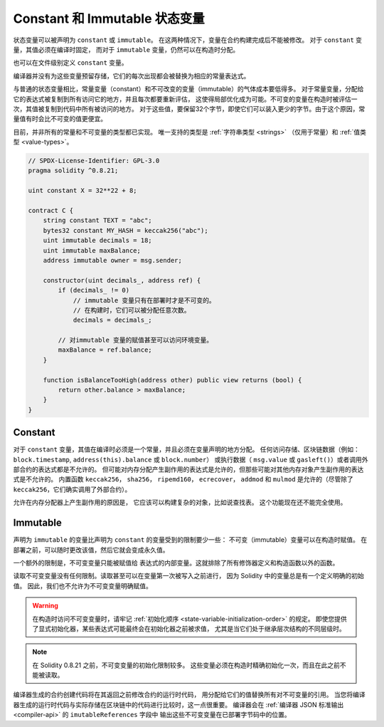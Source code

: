 .. index:: ! constant

.. _constants:

**************************************
Constant 和 Immutable 状态变量
**************************************

状态变量可以被声明为 ``constant`` 或 ``immutable``。
在这两种情况下，变量在合约构建完成后不能被修改。
对于 ``constant`` 变量，其值必须在编译时固定，
而对于 ``immutable`` 变量，仍然可以在构造时分配。

也可以在文件级别定义 ``constant`` 变量。

编译器并没有为这些变量预留存储，它们的每次出现都会被替换为相应的常量表达式。

与普通的状态变量相比，常量变量（constant）和不可改变的变量（immutable）的气体成本要低得多。
对于常量变量，分配给它的表达式被复制到所有访问它的地方，并且每次都要重新评估，
这使得局部优化成为可能。不可变的变量在构造时被评估一次，其值被复制到代码中所有被访问的地方。
对于这些值，要保留32个字节，即使它们可以装入更少的字节。由于这个原因，常量值有时会比不可变的值更便宜。

目前，并非所有的常量和不可变量的类型都已实现。
唯一支持的类型是 :ref:`字符串类型 <strings>` （仅用于常量）和 :ref:`值类型 <value-types>`。

.. code-block:: solidity

    // SPDX-License-Identifier: GPL-3.0
    pragma solidity ^0.8.21;

    uint constant X = 32**22 + 8;

    contract C {
        string constant TEXT = "abc";
        bytes32 constant MY_HASH = keccak256("abc");
        uint immutable decimals = 18;
        uint immutable maxBalance;
        address immutable owner = msg.sender;

        constructor(uint decimals_, address ref) {
            if (decimals_ != 0)
                // immutable 变量只有在部署时才是不可变的。
                // 在构建时，它们可以被分配任意次数。
                decimals = decimals_;

            // 对immutable 变量的赋值甚至可以访问环境变量。
            maxBalance = ref.balance;
        }

        function isBalanceTooHigh(address other) public view returns (bool) {
            return other.balance > maxBalance;
        }
    }


Constant
========

对于 ``constant`` 变量，其值在编译时必须是一个常量，并且必须在变量声明的地方分配。
任何访问存储、区块链数据（例如： ``block.timestamp``, ``address(this).balance`` 或 ``block.number``）
或执行数据（ ``msg.value`` 或 ``gasleft()``）或者调用外部合约的表达式都是不允许的。
但可能对内存分配产生副作用的表达式是允许的，但那些可能对其他内存对象产生副作用的表达式是不允许的。
内置函数 ``keccak256``， ``sha256``， ``ripemd160``， ``ecrecover``， ``addmod`` 和 ``mulmod``
是允许的（尽管除了 ``keccak256``，它们确实调用了外部合约）。

允许在内存分配器上产生副作用的原因是，
它应该可以构建复杂的对象，比如说查找表。
这个功能现在还不能完全使用。

Immutable
=========

声明为 ``immutable`` 的变量比声明为 ``constant`` 的变量受到的限制要少一些：
不可变（immutable）变量可以在构造时赋值。
在部署之前，可以随时更改该值，然后它就会变成永久值。

一个额外的限制是，不可变变量只能被赋值给
表达式的内部变量。这就排除了所有修饰器定义和构造函数以外的函数。

读取不可变变量没有任何限制。读取甚至可以在变量第一次被写入之前进行，
因为 Solidity 中的变量总是有一个定义明确的初始值。
因此，我们也不允许为不可变变量明确赋值。

.. warning::
    在构造时访问不可变变量时，请牢记 :ref:`初始化顺序 <state-variable-initialization-order>` 的规定。
    即使您提供了显式初始化器，某些表达式可能最终会在初始化器之前被求值，
    尤其是当它们处于继承层次结构的不同层级时。

.. note::
    在 Solidity 0.8.21 之前，不可变变量的初始化限制较多。 
    这些变量必须在构造时精确初始化一次，而且在此之前不能被读取。

编译器生成的合约创建代码将在其返回之前修改合约的运行时代码，
用分配给它们的值替换所有对不可变量的引用。
当您将编译器生成的运行时代码与实际存储在区块链中的代码进行比较时，这一点很重要。
编译器会在 :ref:`编译器 JSON 标准输出 <compiler-api>` 的 ``imutableReferences`` 字段中
输出这些不可变变量在已部署字节码中的位置。
